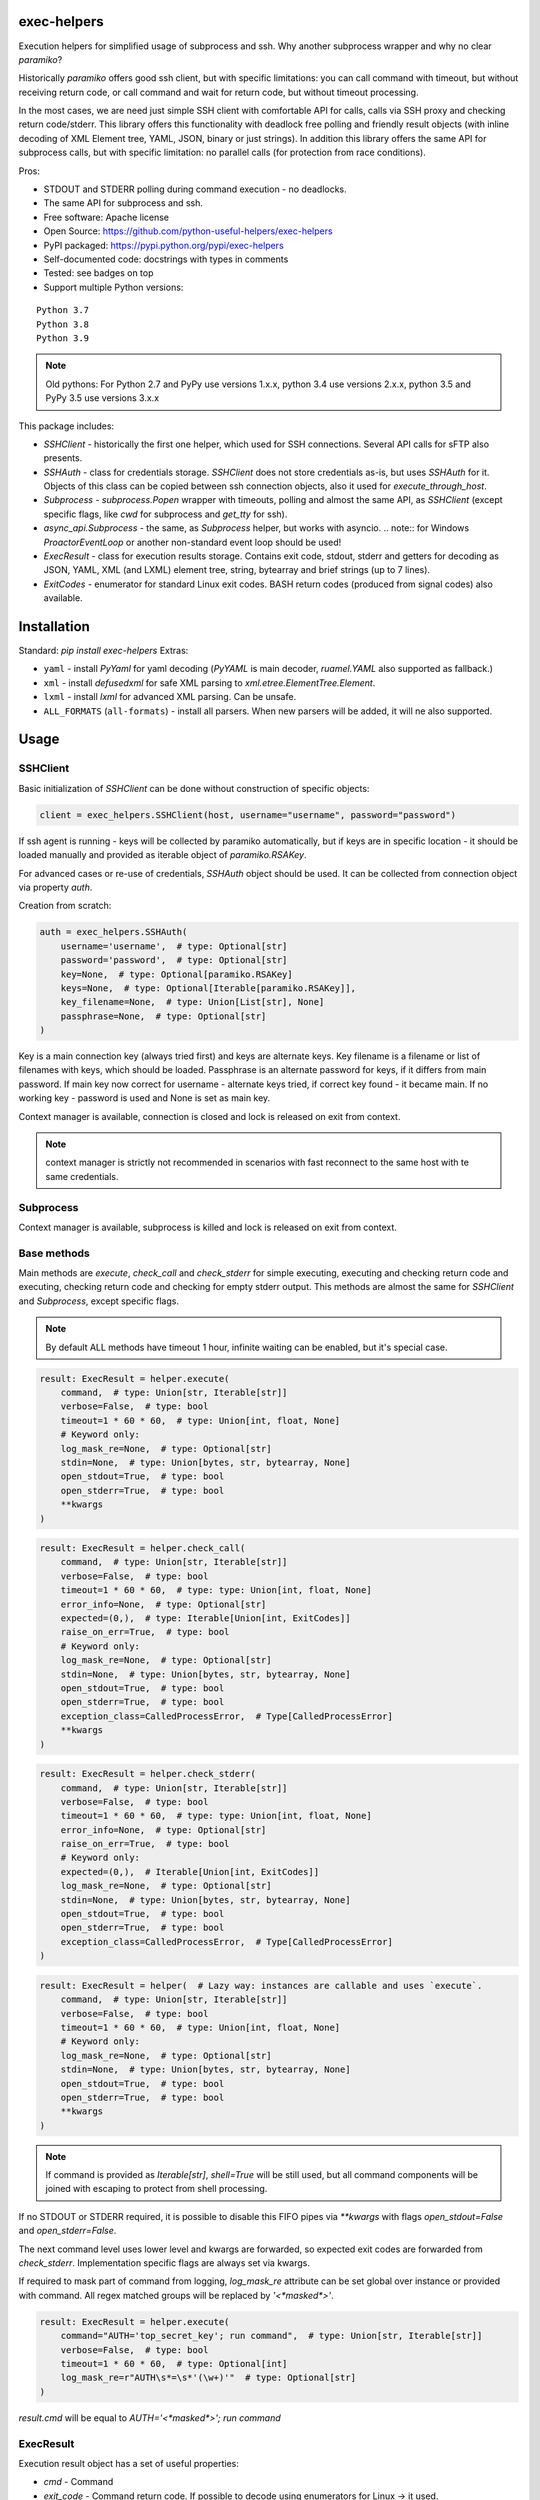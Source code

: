 exec-helpers
============

.. image:: https://github.com/python-useful-helpers/exec-helpers/workflows/Python%20package/badge.svg
    :target: https://github.com/python-useful-helpers/exec-helpers/actions
.. image:: https://readthedocs.org/projects/exec-helpers/badge/?version=latest
    :target: https://exec-helpers.readthedocs.io/
    :alt: Documentation Status
.. image:: https://img.shields.io/pypi/v/exec-helpers.svg
    :target: https://pypi.python.org/pypi/exec-helpers
.. image:: https://img.shields.io/pypi/pyversions/exec-helpers.svg
    :target: https://pypi.python.org/pypi/exec-helpers
.. image:: https://img.shields.io/pypi/status/exec-helpers.svg
    :target: https://pypi.python.org/pypi/exec-helpers
.. image:: https://img.shields.io/github/license/python-useful-helpers/exec-helpers.svg
    :target: https://raw.githubusercontent.com/python-useful-helpers/exec-helpers/master/LICENSE
.. image:: https://img.shields.io/badge/code%20style-black-000000.svg
    :target: https://github.com/ambv/black

Execution helpers for simplified usage of subprocess and ssh.
Why another subprocess wrapper and why no clear `paramiko`?

Historically `paramiko` offers good ssh client, but with specific limitations:
you can call command with timeout, but without receiving return code,
or call command and wait for return code, but without timeout processing.

In the most cases, we are need just simple SSH client with comfortable API for calls, calls via SSH proxy and checking return code/stderr.
This library offers this functionality with deadlock free polling and friendly result objects
(with inline decoding of XML Element tree, YAML, JSON, binary or just strings).
In addition this library offers the same API for subprocess calls, but with specific limitation: no parallel calls
(for protection from race conditions).

Pros:

* STDOUT and STDERR polling during command execution - no deadlocks.
* The same API for subprocess and ssh.
* Free software: Apache license
* Open Source: https://github.com/python-useful-helpers/exec-helpers
* PyPI packaged: https://pypi.python.org/pypi/exec-helpers
* Self-documented code: docstrings with types in comments
* Tested: see badges on top
* Support multiple Python versions:

::

    Python 3.7
    Python 3.8
    Python 3.9

.. note:: Old pythons: For Python 2.7 and PyPy use versions 1.x.x, python 3.4 use versions 2.x.x, python 3.5 and PyPy 3.5 use versions 3.x.x

This package includes:

* `SSHClient` - historically the first one helper, which used for SSH connections.
  Several API calls for sFTP also presents.

* `SSHAuth` - class for credentials storage. `SSHClient` does not store credentials as-is, but uses `SSHAuth` for it.
  Objects of this class can be copied between ssh connection objects, also it used for `execute_through_host`.

* `Subprocess` - `subprocess.Popen` wrapper with timeouts, polling and almost the same API, as `SSHClient`
  (except specific flags, like `cwd` for subprocess and `get_tty` for ssh).

* `async_api.Subprocess` - the same, as `Subprocess` helper, but works with asyncio.
  .. note:: for Windows `ProactorEventLoop` or another non-standard event loop should be used!

* `ExecResult` - class for execution results storage.
  Contains exit code, stdout, stderr and getters for decoding as JSON, YAML, XML (and LXML) element tree, string, bytearray
  and brief strings (up to 7 lines).

* `ExitCodes` - enumerator for standard Linux exit codes. BASH return codes (produced from signal codes) also available.

Installation
============

Standard: `pip install exec-helpers`
Extras:

* ``yaml`` - install `PyYaml` for yaml decoding (`PyYAML` is main decoder, `ruamel.YAML` also supported as fallback.)

* ``xml`` - install `defusedxml` for safe XML parsing to `xml.etree.ElementTree.Element`.

* ``lxml`` - install `lxml` for advanced XML parsing. Can be unsafe.

* ``ALL_FORMATS`` (``all-formats``) - install all parsers. When new parsers will be added, it will ne also supported.

Usage
=====

SSHClient
---------

Basic initialization of `SSHClient` can be done without construction of specific objects:

.. code-block:: python

    client = exec_helpers.SSHClient(host, username="username", password="password")

If ssh agent is running - keys will be collected by paramiko automatically,
but if keys are in specific location  - it should be loaded manually and provided as iterable object of `paramiko.RSAKey`.

For advanced cases or re-use of credentials, `SSHAuth` object should be used.
It can be collected from connection object via property `auth`.

Creation from scratch:

.. code-block:: python

    auth = exec_helpers.SSHAuth(
        username='username',  # type: Optional[str]
        password='password',  # type: Optional[str]
        key=None,  # type: Optional[paramiko.RSAKey]
        keys=None,  # type: Optional[Iterable[paramiko.RSAKey]],
        key_filename=None,  # type: Union[List[str], None]
        passphrase=None,  # type: Optional[str]
    )

Key is a main connection key (always tried first) and keys are alternate keys.
Key filename is a filename or list of filenames with keys, which should be loaded.
Passphrase is an alternate password for keys, if it differs from main password.
If main key now correct for username - alternate keys tried, if correct key found - it became main.
If no working key - password is used and None is set as main key.

Context manager is available, connection is closed and lock is released on exit from context.

.. note:: context manager is strictly not recommended in scenarios with fast reconnect to the same host with te same credentials.

Subprocess
----------

Context manager is available, subprocess is killed and lock is released on exit from context.

Base methods
------------
Main methods are `execute`, `check_call` and `check_stderr` for simple executing, executing and checking return code
and executing, checking return code and checking for empty stderr output.
This methods are almost the same for `SSHClient` and `Subprocess`, except specific flags.

.. note:: By default ALL methods have timeout 1 hour, infinite waiting can be enabled, but it's special case.

.. code-block:: python

    result: ExecResult = helper.execute(
        command,  # type: Union[str, Iterable[str]]
        verbose=False,  # type: bool
        timeout=1 * 60 * 60,  # type: Union[int, float, None]
        # Keyword only:
        log_mask_re=None,  # type: Optional[str]
        stdin=None,  # type: Union[bytes, str, bytearray, None]
        open_stdout=True,  # type: bool
        open_stderr=True,  # type: bool
        **kwargs
    )


.. code-block:: python

    result: ExecResult = helper.check_call(
        command,  # type: Union[str, Iterable[str]]
        verbose=False,  # type: bool
        timeout=1 * 60 * 60,  # type: type: Union[int, float, None]
        error_info=None,  # type: Optional[str]
        expected=(0,),  # type: Iterable[Union[int, ExitCodes]]
        raise_on_err=True,  # type: bool
        # Keyword only:
        log_mask_re=None,  # type: Optional[str]
        stdin=None,  # type: Union[bytes, str, bytearray, None]
        open_stdout=True,  # type: bool
        open_stderr=True,  # type: bool
        exception_class=CalledProcessError,  # Type[CalledProcessError]
        **kwargs
    )

.. code-block:: python

    result: ExecResult = helper.check_stderr(
        command,  # type: Union[str, Iterable[str]]
        verbose=False,  # type: bool
        timeout=1 * 60 * 60,  # type: type: Union[int, float, None]
        error_info=None,  # type: Optional[str]
        raise_on_err=True,  # type: bool
        # Keyword only:
        expected=(0,),  # Iterable[Union[int, ExitCodes]]
        log_mask_re=None,  # type: Optional[str]
        stdin=None,  # type: Union[bytes, str, bytearray, None]
        open_stdout=True,  # type: bool
        open_stderr=True,  # type: bool
        exception_class=CalledProcessError,  # Type[CalledProcessError]
    )

.. code-block:: python

    result: ExecResult = helper(  # Lazy way: instances are callable and uses `execute`.
        command,  # type: Union[str, Iterable[str]]
        verbose=False,  # type: bool
        timeout=1 * 60 * 60,  # type: Union[int, float, None]
        # Keyword only:
        log_mask_re=None,  # type: Optional[str]
        stdin=None,  # type: Union[bytes, str, bytearray, None]
        open_stdout=True,  # type: bool
        open_stderr=True,  # type: bool
        **kwargs
    )

.. note::

  If command is provided as `Iterable[str]`, `shell=True` will be still used,
  but all command components will be joined with escaping to protect from shell processing.

If no STDOUT or STDERR required, it is possible to disable this FIFO pipes via `**kwargs` with flags `open_stdout=False` and `open_stderr=False`.

The next command level uses lower level and kwargs are forwarded, so expected exit codes are forwarded from `check_stderr`.
Implementation specific flags are always set via kwargs.

If required to mask part of command from logging, `log_mask_re` attribute can be set global over instance or provided with command.
All regex matched groups will be replaced by `'<*masked*>'`.

.. code-block:: python

    result: ExecResult = helper.execute(
        command="AUTH='top_secret_key'; run command",  # type: Union[str, Iterable[str]]
        verbose=False,  # type: bool
        timeout=1 * 60 * 60,  # type: Optional[int]
        log_mask_re=r"AUTH\s*=\s*'(\w+)'"  # type: Optional[str]
    )

`result.cmd` will be equal to `AUTH='<*masked*>'; run command`

ExecResult
----------

Execution result object has a set of useful properties:

* `cmd` - Command
* `exit_code` - Command return code. If possible to decode using enumerators for Linux -> it used.
* `stdin` -> `str`. Text representation of stdin.
* `stdout` -> `Tuple[bytes]`. Raw stdout output.
* `stderr` -> `Tuple[bytes]`. Raw stderr output.
* `stdout_bin` -> `bytearray`. Binary stdout output.
* `stderr_bin` -> `bytearray`. Binary stderr output.
* `stdout_str` -> `str`. Text representation of output.
* `stderr_str` -> `str`. Text representation of output.
* `stdout_brief` -> `str`. Up to 7 lines from stdout (3 first and 3 last if >7 lines).
* `stderr_brief` -> `str`. Up to 7 lines from stderr (3 first and 3 last if >7 lines).

* `stdout_json` - STDOUT decoded as JSON.

* `stdout_yaml` - STDOUT decoded as YAML. Accessible only if `PyYAML` or `ruamel.YAML` library installed.
  (Extras: ``yaml``)

* `stdout_xml` - STDOUT decoded as XML to `ElementTree` using `defusedxml` library. Accessible only if `defusedxml` library installed.
  (Extras: ``xml``)

* `stdout_lxml` - STDOUT decoded as XML to `ElementTree` using `lxml` library. Accessible only if `lxml` library installed.
  (Extras: ``lxml``) Can be insecure.

* `timestamp` -> `Optional(datetime.datetime)`. Timestamp for received exit code.

SSHClient specific
------------------

SSHClient commands support get_pty flag, which enables PTY open on remote side.
PTY width and height can be set via keyword arguments, dimensions in pixels are always 0x0.

Possible to call commands in parallel on multiple hosts if it's not produce huge output:

.. code-block:: python

    results: Dict[Tuple[str, int], ExecResult] = SSHClient.execute_together(
        remotes,  # type: Iterable[SSHClient]
        command,  # type: Union[str, Iterable[str]]
        timeout=1 * 60 * 60,  # type: type: Union[int, float, None]
        expected=(0,),  # type: Iterable[Union[int, ExitCodes]]
        raise_on_err=True,  # type: bool
        # Keyword only:
        stdin=None,  # type: Union[bytes, str, bytearray, None]
        open_stdout=True,  # type: bool
        open_stderr=True,  # type: bool
        log_mask_re=None,  # type: Optional[str]
        exception_class=ParallelCallProcessError  # Type[ParallelCallProcessError]
    )
    results  # type: Dict[Tuple[str, int], exec_result.ExecResult]

Results is a dict with keys = (hostname, port) and and results in values.
By default execute_together raises exception if unexpected return code on any remote.

To open new connection using current as proxy is accessible method `proxy_to`. Basic usage example:

.. code-block:: python

    conn: SSHClient = client.proxy_to(host, username="username", password="password")

.. note:: for full command API please rely API documentation.

For execute through SSH host can be used `execute_through_host` method:

.. code-block:: python

    result: ExecResult = client.execute_through_host(
        hostname,  # type: str
        command,  # type: Union[str, Iterable[str]]
        # Keyword only:
        auth=None,  # type: Optional[SSHAuth]
        port=22,  # type: int
        timeout=1 * 60 * 60,  # type: type: Union[int, float, None]
        verbose=False,  # type: bool
        stdin=None,  # type: Union[bytes, str, bytearray, None]
        open_stdout=True,  # type: bool
        open_stderr=True,  # type: bool
        log_mask_re=None,  # type: Optional[str]
        get_pty=False,  # type: bool
        width=80,  # type: int
        height=24  # type: int
    )

Where hostname is a target hostname, auth is an alternate credentials for target host.

SSH client implements fast sudo support via context manager:

.. note:: In case of combination sudo + chroot, chroot will be applied first. For alternative order write command with chroot manually.

Commands will be run with sudo enforced independently from client settings for normal usage:

.. code-block:: python

    with client.sudo(enforce=True):
        ...


Commands will be run *without sudo* independently from client settings for normal usage:

.. code-block:: python

    with client.sudo(enforce=False):
        ...

"Permanent client setting":

.. code-block:: python

    client.sudo_mode = mode  # where mode is True or False

SSH Client supports sFTP for working with remote files:

.. code-block:: python

    with client.open(path, mode='r') as f:
        ...

For fast remote paths checks available methods:

- `exists(path)` -> `bool`

.. code-block:: python

    >>> conn.exists('/etc/passwd')
    True

- `stat(path)` -> `paramiko.sftp_attr.SFTPAttributes`

.. code-block:: python

    >>> conn.stat('/etc/passwd')
    <SFTPAttributes: [ size=1882 uid=0 gid=0 mode=0o100644 atime=1521618061 mtime=1449733241 ]>
    >>> str(conn.stat('/etc/passwd'))
    '-rw-r--r--   1 0        0            1882 10 Dec 2015  ?'

- `isfile(path)` -> `bool`

.. code-block:: python

    >>> conn.isfile('/etc/passwd')
    True

- `isdir(path)` -> `bool`

.. code-block:: python

    >>> conn.isdir('/etc/passwd')
    False

Additional (non-standard) helpers:

- `mkdir(path: str)` - execute mkdir -p path
- `rm_rf(path: str)` - execute rm -rf path
- `upload(source: str, target: str)` - upload file or from source to target using sFTP.
- `download(destination: str, target: str)` - download file from target to destination using sFTP.

Subprocess specific
-------------------
Keyword arguments:

- cwd - working directory.
- env - environment variables dict.

.. note:: `shell=true` is always set.

async_api.Subprocess specific
-----------------------------

All standard methods are coroutines. Async context manager also available.

Example:

.. code-block:: python

    async with helper:
      result: ExecResult = await helper.execute(
          command,  # type: Union[str, Iterable[str]]
          verbose=False,  # type: bool
          timeout=1 * 60 * 60,  # type: Union[int, float, None]
          **kwargs
      )

Testing
=======
The main test mechanism for the package `exec-helpers` is using `tox`.
Available environments can be collected via `tox -l`

CI systems
==========
For code checking several CI systems is used in parallel:

1. `GitHub actions: <https://github.com/python-useful-helpers/exec-helpers/actions>`_ is used for checking: PEP8, pylint, bandit, installation possibility and unit tests.
